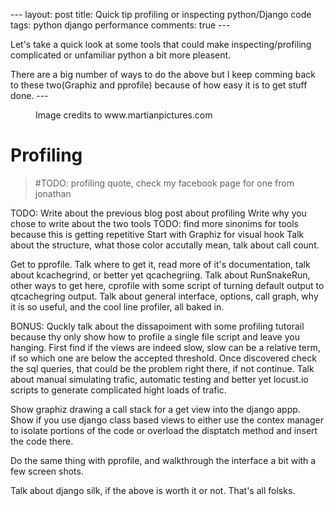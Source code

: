 #+STARTUP: showall
#+OPTIONS: toc:nil -:nil
---
layout: post
title: Quick tip profiling or inspecting python/Django code
tags: python django performance
comments: true
---

Let's take a quick look at some tools that could make inspecting/profiling complicated or unfamiliar python a bit more pleasent. 

There are a big number of ways to do the above but I keep comming back to these two(Graphiz and pprofile) because of how easy it is to get stuff done.
---

#+CAPTION: Image credits to www.martianpictures.com
#+NAME:   turtle www.martianpictures.com
#+ATTR_HTML: :width 40px
[[http://i.imgur.com/LLp11KJ.png]]

#+TOC: headlines

* Profiling
#+BEGIN_QUOTE
#TODO: profiling quote, check my facebook page for one from jonathan
#+END_QUOTE

TODO: Write about the previous blog post about profiling
Write why you chose to write about the two tools
TODO: find more sinonims for tools because this is getting repetitive
Start with Graphiz for visual hook
Talk about the structure, what those color accutally mean, talk about call count.

Get to pprofile. Talk where to get it, read more of it's documentation, talk about kcachegrind, or better yet qcachegriing. Talk about RunSnakeRun, other ways to get here, cprofile with some script of turning default output to qtcachegring output. Talk about general interface, options, call graph, why it is so useful, and the cool line profiler, all baked in.

BONUS:
Quckly talk about the dissapoiment with some profiling tutorail because thy only show how to profile a single file script and leave you hanging. 
First find if the views are indeed slow, slow can be a relative term, if so which one are below the accepted threshold. Once discovered check the sql queries, that could be the problem right there, if not continue.
Talk about manual simulating trafic, automatic testing and better yet locust.io scripts to generate complicated hight loads of trafic.

Show graphiz drawing a call stack for a get view into the django appp. Show if you use django class based views to either use the contex manager to isolate portions of the code or overload the disptatch method and insert the code there.

Do the same thing with pprofile, and walkthrough the interface a bit with a few screen shots.

Talk about django silk, if the above is worth it or not.
That's all folsks.
